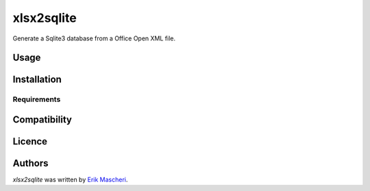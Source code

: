 xlsx2sqlite
===========

.. image:: https://img.shields.io/pypi/v/xlsx2sqlite.svg
    :target: https://pypi.python.org/pypi/xlsx2sqlite
    :alt: Latest PyPI version

.. image:: .png
   :target: 
   :alt: Latest Travis CI build status

Generate a Sqlite3 database from a Office Open XML file.

Usage
-----

Installation
------------

Requirements
^^^^^^^^^^^^

Compatibility
-------------

Licence
-------

Authors
-------

`xlsx2sqlite` was written by `Erik Mascheri <erik_mascheri@fastmail.com>`_.
